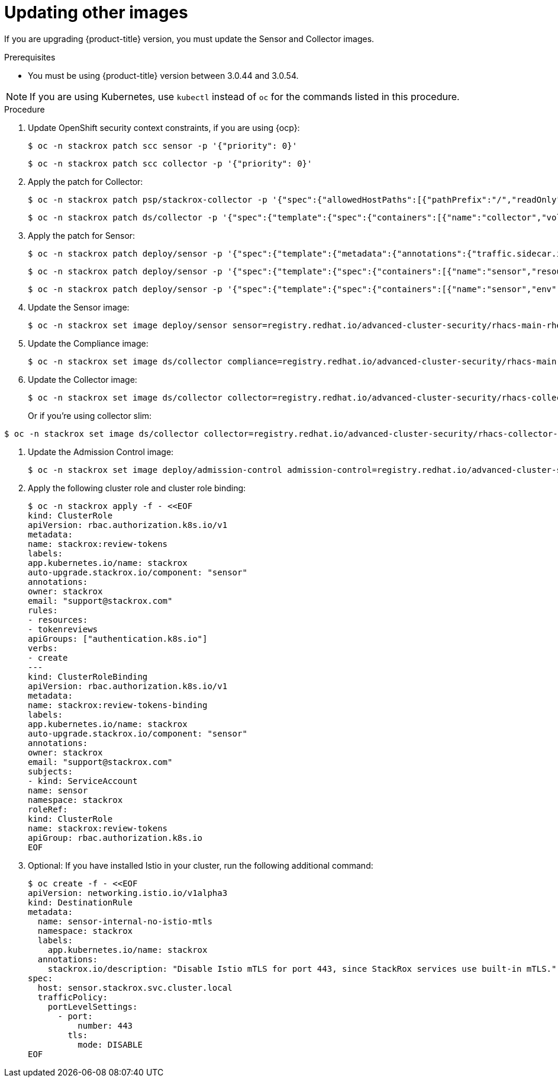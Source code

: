 // Module included in the following assemblies:
//
// * upgrade/upgrade-from-40-43.adoc
:_module-type: PROCEDURE
[id="update-other-images-40_{context}"]
= Updating other images

[role="_abstract"]
If you are upgrading {product-title} version, you must update the Sensor and Collector images.

.Prerequisites

* You must be using {product-title} version between 3.0.44 and 3.0.54.

[NOTE]
====
If you are using Kubernetes, use `kubectl` instead of `oc` for the commands listed in this procedure.
====

.Procedure

. Update OpenShift security context constraints, if you are using {ocp}:
+
[source,terminal]
----
$ oc -n stackrox patch scc sensor -p '{"priority": 0}'
----
+
[source,terminal]
----
$ oc -n stackrox patch scc collector -p '{"priority": 0}'
----
. Apply the patch for Collector:
+
[source,terminal]
----
$ oc -n stackrox patch psp/stackrox-collector -p '{"spec":{"allowedHostPaths":[{"pathPrefix":"/","readOnly":true}]}}'
----
+
[source,terminal]
----
$ oc -n stackrox patch ds/collector -p '{"spec":{"template":{"spec":{"containers":[{"name":"collector","volumeMounts":[{"mountPath":"/host/var/run/docker.sock","readOnly":true}]},{"name":"compliance","volumeMounts":[{"mountPath":"/host/var/lib","$patch":"delete"},{"mountPath":"/host/var/log/audit","$patch":"delete"},{"mountPath":"/host/usr/sbin","$patch":"delete"},{"mountPath":"/host/run","$patch":"delete"},{"mountPath":"/host/lib","$patch":"delete"},{"mountPath":"/host/usr/lib","$patch":"delete"},{"mountPath":"/host/etc","$patch":"delete"},{"mountPath":"/host/usr/bin","$patch":"delete"},{"mountPath":"/host/proc","$patch":"delete"},{"mountPath":"/host/var/run/docker.sock","$patch":"delete"},{"mountPath":"/host","name":"host-root-ro","readOnly":true}]}],"volumes":[{"name":"var-lib","$patch":"delete"},{"name":"var-log-audit","$patch":"delete"},{"name":"usr-sbin","$patch":"delete"},{"name":"run","$patch":"delete"},{"name":"lib","$patch":"delete"},{"name":"usr-lib","$patch":"delete"},{"hostPath":{"path":"/"},"name":"host-root-ro"}]}}}}'
----
. Apply the patch for Sensor:
+
[source,terminal]
----
$ oc -n stackrox patch deploy/sensor -p '{"spec":{"template":{"metadata":{"annotations":{"traffic.sidecar.istio.io/excludeInboundPorts":"8443,9443"}}}}}'
----
+
[source,terminal]
----
$ oc -n stackrox patch deploy/sensor -p '{"spec":{"template":{"spec":{"containers":[{"name":"sensor","resources":{"limits":{"cpu":"2","memory":"4Gi"},"requests":{"cpu":"1","memory":"1Gi"}}}]}}}}'
----
+
[source,terminal]
----
$ oc -n stackrox patch deploy/sensor -p '{"spec":{"template":{"spec":{"containers":[{"name":"sensor","env":[{"name":"POD_NAMESPACE","valueFrom":{"fieldRef":{"fieldPath":"metadata.namespace"}}}],"volumeMounts":[{"name":"cache","mountPath":"/var/cache/stackrox"}]}],"volumes":[{"name":"cache","emptyDir":{}}]}}}}'
----
. Update the Sensor image:
+
[source,terminal,subs=attributes+]
----
$ oc -n stackrox set image deploy/sensor sensor=registry.redhat.io/advanced-cluster-security/rhacs-main-rhel8:{rhacs-version}
----
. Update the Compliance image:
+
[source,terminal,subs=attributes+]
----
$ oc -n stackrox set image ds/collector compliance=registry.redhat.io/advanced-cluster-security/rhacs-main-rhel8:{rhacs-version}
----
. Update the Collector image:
+
[source,terminal,subs=attributes+]
----
$ oc -n stackrox set image ds/collector collector=registry.redhat.io/advanced-cluster-security/rhacs-collector-rhel8:{rhacs-version}
----
Or if you're using collector slim:
----
$ oc -n stackrox set image ds/collector collector=registry.redhat.io/advanced-cluster-security/rhacs-collector-slim-rhel8:{rhacs-version}
----
. Update the Admission Control image:
+
----
$ oc -n stackrox set image deploy/admission-control admission-control=registry.redhat.io/advanced-cluster-security/rhacs-main-rhel8:{rhacs-version}
----
. Apply the following cluster role and cluster role binding:
+
[source,terminal]
----
$ oc -n stackrox apply -f - <<EOF
kind: ClusterRole
apiVersion: rbac.authorization.k8s.io/v1
metadata:
name: stackrox:review-tokens
labels:
app.kubernetes.io/name: stackrox
auto-upgrade.stackrox.io/component: "sensor"
annotations:
owner: stackrox
email: "support@stackrox.com"
rules:
- resources:
- tokenreviews
apiGroups: ["authentication.k8s.io"]
verbs:
- create
---
kind: ClusterRoleBinding
apiVersion: rbac.authorization.k8s.io/v1
metadata:
name: stackrox:review-tokens-binding
labels:
app.kubernetes.io/name: stackrox
auto-upgrade.stackrox.io/component: "sensor"
annotations:
owner: stackrox
email: "support@stackrox.com"
subjects:
- kind: ServiceAccount
name: sensor
namespace: stackrox
roleRef:
kind: ClusterRole
name: stackrox:review-tokens
apiGroup: rbac.authorization.k8s.io
EOF
----
. Optional: If you have installed Istio in your cluster, run the following additional command:
+
[source,terminal]
----
$ oc create -f - <<EOF
apiVersion: networking.istio.io/v1alpha3
kind: DestinationRule
metadata:
  name: sensor-internal-no-istio-mtls
  namespace: stackrox
  labels:
    app.kubernetes.io/name: stackrox
  annotations:
    stackrox.io/description: "Disable Istio mTLS for port 443, since StackRox services use built-in mTLS."
spec:
  host: sensor.stackrox.svc.cluster.local
  trafficPolicy:
    portLevelSettings:
      - port:
          number: 443
        tls:
          mode: DISABLE
EOF
----
